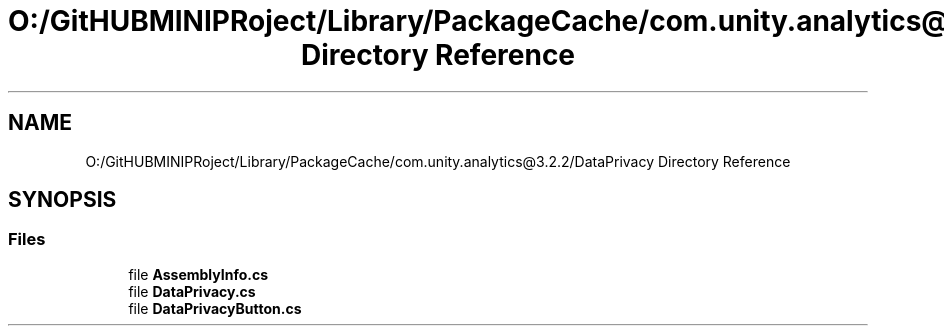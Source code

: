 .TH "O:/GitHUBMINIPRoject/Library/PackageCache/com.unity.analytics@3.2.2/DataPrivacy Directory Reference" 3 "Sat Jul 20 2019" "Version https://github.com/Saurabhbagh/Multi-User-VR-Viewer--10th-July/" "Multi User Vr Viewer" \" -*- nroff -*-
.ad l
.nh
.SH NAME
O:/GitHUBMINIPRoject/Library/PackageCache/com.unity.analytics@3.2.2/DataPrivacy Directory Reference
.SH SYNOPSIS
.br
.PP
.SS "Files"

.in +1c
.ti -1c
.RI "file \fBAssemblyInfo\&.cs\fP"
.br
.ti -1c
.RI "file \fBDataPrivacy\&.cs\fP"
.br
.ti -1c
.RI "file \fBDataPrivacyButton\&.cs\fP"
.br
.in -1c
